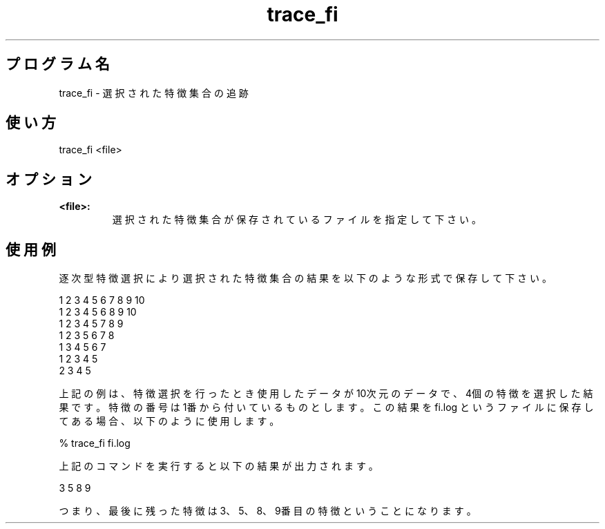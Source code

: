 .TH trace_fi 1


.SH プログラム名
trace_fi - 選択された特徴集合の追跡


.SH 使い方
trace_fi <file>


.SH オプション
.TP
.br
.B
<file>:
選択された特徴集合が保存されているファイルを指定して下さい。


.SH 使用例
逐次型特徴選択により選択された特徴集合の結果を以下のような形式で保存して下さい。

.br
1 2 3 4 5 6 7 8 9 10
.br
1 2 3 4 5 6 8 9 10
.br
1 2 3 4 5 7 8 9
.br
1 2 3 5 6 7 8
.br
1 3 4 5 6 7
.br
1 2 3 4 5
.br
2 3 4 5

.br
上記の例は、特徴選択を行ったとき使用したデータが10次元のデータで、4個の特徴を選択した結果です。特徴の番号は1番から付いているものとします。この結果を fi.log というファイルに保存してある場合、以下のように使用します。

.br
% trace_fi fi.log

.br
上記のコマンドを実行すると以下の結果が出力されます。

.br
3 5 8 9

.br
つまり、最後に残った特徴は3、5、8、9番目の特徴ということになります。
